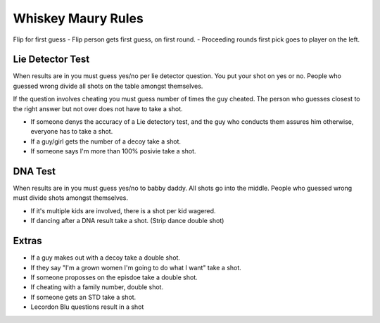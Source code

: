 Whiskey Maury Rules
===================

Flip for first guess
- Flip person gets first guess, on first round.
- Proceeding rounds first pick goes to player on the left.

Lie Detector Test
-----------------

When results are in you must guess yes/no per lie detector question. You put your
shot on yes or no. People who guessed wrong divide all shots on the table
amongst themselves.

If the question involves cheating you must guess number of times the guy
cheated. The person who guesses closest to the right answer but not over does
not have to take a shot.

- If someone denys the accuracy of a Lie detectory test, and the guy who
  conducts them assures him otherwise, everyone has to take a shot.
- If a guy/girl gets the number of a decoy take a shot.
- If someone says I'm more than 100% posivie take a shot.

DNA Test
--------

When results are in you must guess yes/no to babby daddy. All shots go into the
middle. People who guessed wrong must divide shots amongst themselves.

- If it's multiple kids are involved, there is a shot per kid wagered.
- If dancing after a DNA result take a shot. (Strip dance double shot)

Extras
------

- If a guy makes out with a decoy take a double shot.
- If they say "I'm a grown women I'm going to do what I want" take a shot.
- If someone proposses on the episdoe take a double shot.
- If cheating with a family number, double shot.
- If someone gets an STD take a shot.
- Lecordon Blu questions result in a shot


